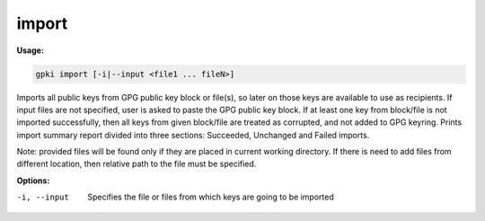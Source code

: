 .. _import:

import
------
**Usage:**

.. code-block:: shell

    gpki import [-i|--input <file1 ... fileN>]

Imports all public keys from GPG public key block or file(s), so later on those keys are available to use as recipients.
If input files are not specified, user is asked to paste the GPG public key block.
If at least one key from block/file is not imported successfully, then all keys from given block/file are treated as corrupted, and not added to GPG keyring.
Prints import summary report divided into three sections: Succeeded, Unchanged and Failed imports.


Note: provided files will be found only if they are placed in current working directory. If there is need to add files from different location, then relative path to the file must be specified.

**Options:**

-i, --input                            Specifies the file or files from which keys are going to be imported

